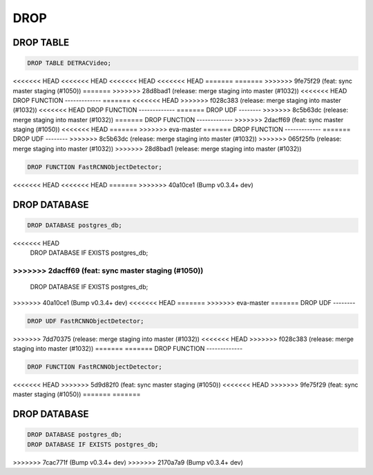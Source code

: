 DROP
====

DROP TABLE
----------

.. code:: mysql

   DROP TABLE DETRACVideo;


<<<<<<< HEAD
<<<<<<< HEAD
<<<<<<< HEAD
<<<<<<< HEAD
=======
=======
>>>>>>> 9fe75f29 (feat: sync master staging (#1050))
=======
>>>>>>> 28d8bad1 (release: merge staging into master (#1032))
<<<<<<< HEAD
DROP FUNCTION
-------------
=======
<<<<<<< HEAD
>>>>>>> f028c383 (release: merge staging into master (#1032))
<<<<<<< HEAD
DROP FUNCTION
-------------
=======
DROP UDF
--------
>>>>>>> 8c5b63dc (release: merge staging into master (#1032))
=======
DROP FUNCTION
-------------
>>>>>>> 2dacff69 (feat: sync master staging (#1050))
<<<<<<< HEAD
=======
>>>>>>> eva-master
=======
DROP FUNCTION
-------------
=======
DROP UDF
--------
>>>>>>> 8c5b63dc (release: merge staging into master (#1032))
>>>>>>> 065f25fb (release: merge staging into master (#1032))
>>>>>>> 28d8bad1 (release: merge staging into master (#1032))

.. code:: mysql

    DROP FUNCTION FastRCNNObjectDetector;
<<<<<<< HEAD
<<<<<<< HEAD
=======
>>>>>>> 40a10ce1 (Bump v0.3.4+ dev)

DROP DATABASE
-------------

.. code:: mysql

    DROP DATABASE postgres_db;
<<<<<<< HEAD
    DROP DATABASE IF EXISTS postgres_db;
=======
>>>>>>> 2dacff69 (feat: sync master staging (#1050))
=======
    DROP DATABASE IF EXISTS postgres_db;
>>>>>>> 40a10ce1 (Bump v0.3.4+ dev)
<<<<<<< HEAD
=======
>>>>>>> eva-master
=======
DROP UDF
--------

.. code:: mysql

    DROP UDF FastRCNNObjectDetector;
>>>>>>> 7dd70375 (release: merge staging into master (#1032))
<<<<<<< HEAD
>>>>>>> f028c383 (release: merge staging into master (#1032))
=======
=======
DROP FUNCTION
-------------

.. code:: mysql

    DROP FUNCTION FastRCNNObjectDetector;
<<<<<<< HEAD
>>>>>>> 5d9d82f0 (feat: sync master staging (#1050))
<<<<<<< HEAD
>>>>>>> 9fe75f29 (feat: sync master staging (#1050))
=======
=======

DROP DATABASE
-------------

.. code:: mysql

    DROP DATABASE postgres_db;
    DROP DATABASE IF EXISTS postgres_db;
>>>>>>> 7cac771f (Bump v0.3.4+ dev)
>>>>>>> 2170a7a9 (Bump v0.3.4+ dev)

